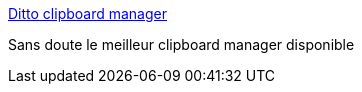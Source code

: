 :jbake-type: post
:jbake-status: published
:jbake-title: Ditto clipboard manager
:jbake-tags: software,freeware,windows,system,clipboard,open-source,_mois_nov.,_année_2009
:jbake-date: 2009-11-13
:jbake-depth: ../
:jbake-uri: shaarli/1258100333000.adoc
:jbake-source: https://nicolas-delsaux.hd.free.fr/Shaarli?searchterm=http%3A%2F%2Fditto-cp.sourceforge.net%2F&searchtags=software+freeware+windows+system+clipboard+open-source+_mois_nov.+_ann%C3%A9e_2009
:jbake-style: shaarli

http://ditto-cp.sourceforge.net/[Ditto clipboard manager]

Sans doute le meilleur clipboard manager disponible
